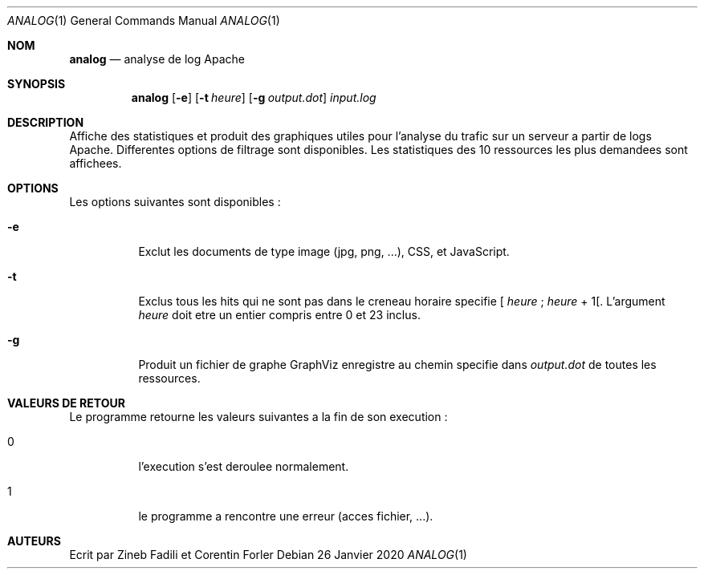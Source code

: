 .Dd 26 Janvier 2020
.Dt ANALOG 1
.Os
.Sh NOM
.Nm analog
.Nd analyse de log Apache
.Sh SYNOPSIS
.Nm analog
.Op Fl e
.Op Fl t Ar heure
.Op Fl g Ar output.dot
.Ar input.log
.Sh DESCRIPTION
Affiche des statistiques et produit des graphiques utiles pour l'analyse du trafic sur un serveur a partir de logs Apache. Differentes options de filtrage sont disponibles.  Les statistiques des 10 ressources les plus demandees sont affichees.
.Sh OPTIONS
Les options suivantes sont disponibles :
.Bl -tag -width indent
.It Fl e
Exclut les documents de type image (jpg, png, ...), CSS, et JavaScript.
.It Fl t
Exclus tous les hits qui ne sont pas dans le creneau horaire specifie
[
.Ar heure
;
.Ar heure
+ 1[.
L'argument
.Ar heure
doit etre un entier compris entre 0 et 23 inclus.
.It Fl g
Produit un fichier de graphe GraphViz enregistre au chemin specifie dans
.Ar output.dot
de toutes les ressources.
.El
.Sh VALEURS DE RETOUR
Le programme
.Nm
retourne les valeurs suivantes
a la fin de son execution :
.Bl -tag -width indent
.It 0
l'execution s'est deroulee normalement.
.It 1
le programme a rencontre une erreur (acces fichier, ...).
.El
.Sh AUTEURS
Ecrit par Zineb Fadili et Corentin Forler
